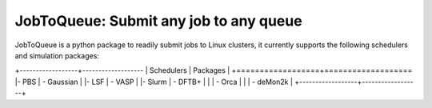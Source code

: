 #######################################
JobToQueue: Submit any job to any queue
#######################################

JobToQueue is a python package to readily submit jobs to Linux clusters, it currently supports the following schedulers and simulation packages:

+------------------+-------------------
| Schedulers       | Packages         |
+==================+===================
|- PBS             | - Gaussian       |
|- LSF             | - VASP           |
|- Slurm           | - DFTB+          |
|                  | - Orca           |
|                  | - deMon2k        |
+------------------+------------------+

